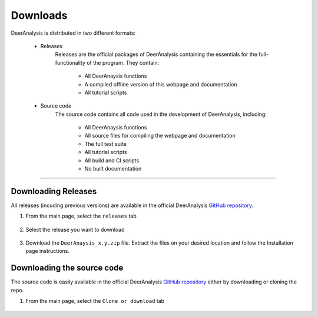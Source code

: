 Downloads
======================


DeerAnalysis is distributed in two different formats:

	- Releases
		Releases are the official packages of DeerAnalysis containing the essentials for the full-functionality of the program. They contain:

			- All DeerAnaysis functions
			- A compiled offline version of this webpage and documentation
			- All tutorial scripts

	- Source code
		The source code contains all code used in the development of DeerAnalysis, including: 

			- All DeerAnaysis functions
			- All source files for compiling the webpage and documentation
			- The full test suite
			- All tutorial scripts
			- All build and CI scripts
			- No built documentation


-----------------------


Downloading Releases
-----------------------

All releases (incuding previous versions) are available in the official DeerAnalysis `GitHub repository <https://github.com/luisfabib/DeerAnalysis2>`_. 

1) From the main page, select the ``releases`` tab

		.. image:: ./images/downloads1.png

2) Select the release you want to download

		.. image:: ./images/downloads2.png

3) Download the ``DeerAnaysis_x.y.zip`` file. Extract the files on your desired location and follow the Installation page instructions.

		.. image:: ./images/downloads3.png


Downloading the source code
-----------------------------

The source code is easily available in the official DeerAnalysis `GitHub repository <https://github.com/luisfabib/DeerAnalysis2>`_ either by downloading or cloning the repo. 

1) From the main page, select the ``Clone or download`` tab

		.. image:: ./images/downloads4.png
